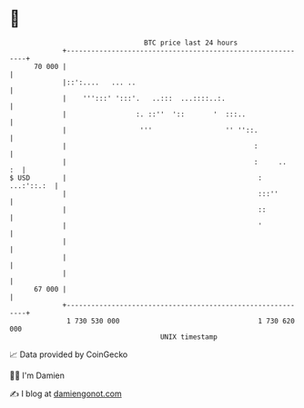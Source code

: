 * 👋

#+begin_example
                                    BTC price last 24 hours                    
                +------------------------------------------------------------+ 
         70 000 |                                                            | 
                |::':....   ... ..                                           | 
                |    ''':::' ':::'.   ..:::  ...::::..:.                     | 
                |                 :. ::''  '::       '  :::..                | 
                |                  '''                  '' ''::.             | 
                |                                              :             | 
                |                                              :     ..   :  | 
   $ USD        |                                               : ...:'::.:  | 
                |                                               :::''        | 
                |                                               ::           | 
                |                                               '            | 
                |                                                            | 
                |                                                            | 
                |                                                            | 
         67 000 |                                                            | 
                +------------------------------------------------------------+ 
                 1 730 530 000                                  1 730 620 000  
                                        UNIX timestamp                         
#+end_example
📈 Data provided by CoinGecko

🧑‍💻 I'm Damien

✍️ I blog at [[https://www.damiengonot.com][damiengonot.com]]
